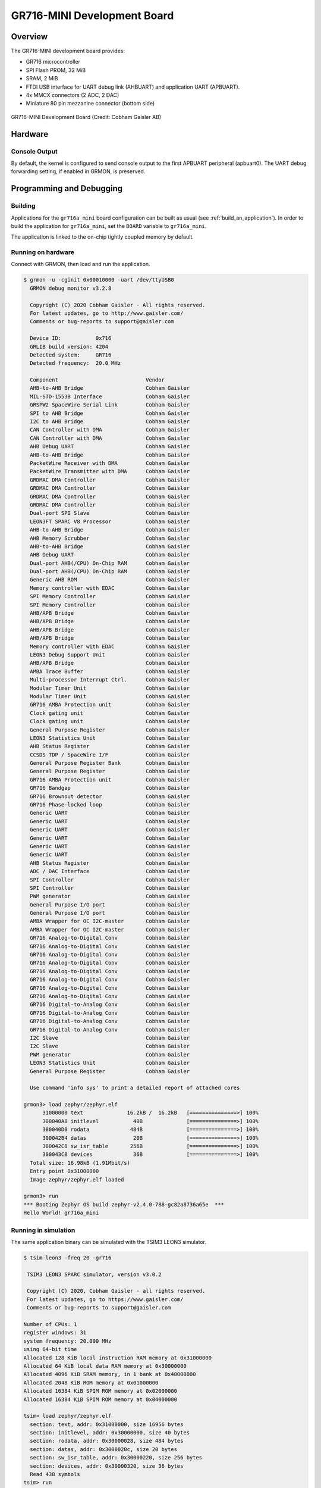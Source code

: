 .. _gr716a_mini:

GR716-MINI Development Board
############################

Overview
********

The GR716-MINI development board provides:

* GR716 microcontroller
* SPI Flash PROM, 32 MiB
* SRAM, 2 MiB
* FTDI USB interface for UART debug link (AHBUART) and application UART
  (APBUART).
* 4x MMCX connectors (2 ADC, 2 DAC)
* Miniature 80 pin mezzanine connector (bottom side)

.. figure:: gr716a_mini.jpg
   :width: 543px
   :align: center
   :alt: GR716-MINI Development Board

   GR716-MINI Development Board (Credit: Cobham Gaisler AB)

Hardware
********

Console Output
==============

By default, the kernel is configured to send console output to the
first APBUART peripheral (apbuart0). The UART debug forwarding setting,
if enabled in GRMON, is preserved.

Programming and Debugging
*************************

Building
========

Applications for the ``gr716a_mini`` board configuration can be built
as usual (see :ref:`build_an_application`).
In order to build the application for ``gr716a_mini``, set the ``BOARD``
variable to ``gr716a_mini``.

The application is linked to the on-chip tightly coupled memory by
default.

Running on hardware
===================

Connect with GRMON, then load and run the application.

.. code-block:: console

    $ grmon -u -cginit 0x00010000 -uart /dev/ttyUSB0
      GRMON debug monitor v3.2.8

      Copyright (C) 2020 Cobham Gaisler - All rights reserved.
      For latest updates, go to http://www.gaisler.com/
      Comments or bug-reports to support@gaisler.com

      Device ID:           0x716
      GRLIB build version: 4204
      Detected system:     GR716
      Detected frequency:  20.0 MHz

      Component                            Vendor
      AHB-to-AHB Bridge                    Cobham Gaisler
      MIL-STD-1553B Interface              Cobham Gaisler
      GRSPW2 SpaceWire Serial Link         Cobham Gaisler
      SPI to AHB Bridge                    Cobham Gaisler
      I2C to AHB Bridge                    Cobham Gaisler
      CAN Controller with DMA              Cobham Gaisler
      CAN Controller with DMA              Cobham Gaisler
      AHB Debug UART                       Cobham Gaisler
      AHB-to-AHB Bridge                    Cobham Gaisler
      PacketWire Receiver with DMA         Cobham Gaisler
      PacketWire Transmitter with DMA      Cobham Gaisler
      GRDMAC DMA Controller                Cobham Gaisler
      GRDMAC DMA Controller                Cobham Gaisler
      GRDMAC DMA Controller                Cobham Gaisler
      GRDMAC DMA Controller                Cobham Gaisler
      Dual-port SPI Slave                  Cobham Gaisler
      LEON3FT SPARC V8 Processor           Cobham Gaisler
      AHB-to-AHB Bridge                    Cobham Gaisler
      AHB Memory Scrubber                  Cobham Gaisler
      AHB-to-AHB Bridge                    Cobham Gaisler
      AHB Debug UART                       Cobham Gaisler
      Dual-port AHB(/CPU) On-Chip RAM      Cobham Gaisler
      Dual-port AHB(/CPU) On-Chip RAM      Cobham Gaisler
      Generic AHB ROM                      Cobham Gaisler
      Memory controller with EDAC          Cobham Gaisler
      SPI Memory Controller                Cobham Gaisler
      SPI Memory Controller                Cobham Gaisler
      AHB/APB Bridge                       Cobham Gaisler
      AHB/APB Bridge                       Cobham Gaisler
      AHB/APB Bridge                       Cobham Gaisler
      AHB/APB Bridge                       Cobham Gaisler
      Memory controller with EDAC          Cobham Gaisler
      LEON3 Debug Support Unit             Cobham Gaisler
      AHB/APB Bridge                       Cobham Gaisler
      AMBA Trace Buffer                    Cobham Gaisler
      Multi-processor Interrupt Ctrl.      Cobham Gaisler
      Modular Timer Unit                   Cobham Gaisler
      Modular Timer Unit                   Cobham Gaisler
      GR716 AMBA Protection unit           Cobham Gaisler
      Clock gating unit                    Cobham Gaisler
      Clock gating unit                    Cobham Gaisler
      General Purpose Register             Cobham Gaisler
      LEON3 Statistics Unit                Cobham Gaisler
      AHB Status Register                  Cobham Gaisler
      CCSDS TDP / SpaceWire I/F            Cobham Gaisler
      General Purpose Register Bank        Cobham Gaisler
      General Purpose Register             Cobham Gaisler
      GR716 AMBA Protection unit           Cobham Gaisler
      GR716 Bandgap                        Cobham Gaisler
      GR716 Brownout detector              Cobham Gaisler
      GR716 Phase-locked loop              Cobham Gaisler
      Generic UART                         Cobham Gaisler
      Generic UART                         Cobham Gaisler
      Generic UART                         Cobham Gaisler
      Generic UART                         Cobham Gaisler
      Generic UART                         Cobham Gaisler
      Generic UART                         Cobham Gaisler
      AHB Status Register                  Cobham Gaisler
      ADC / DAC Interface                  Cobham Gaisler
      SPI Controller                       Cobham Gaisler
      SPI Controller                       Cobham Gaisler
      PWM generator                        Cobham Gaisler
      General Purpose I/O port             Cobham Gaisler
      General Purpose I/O port             Cobham Gaisler
      AMBA Wrapper for OC I2C-master       Cobham Gaisler
      AMBA Wrapper for OC I2C-master       Cobham Gaisler
      GR716 Analog-to-Digital Conv         Cobham Gaisler
      GR716 Analog-to-Digital Conv         Cobham Gaisler
      GR716 Analog-to-Digital Conv         Cobham Gaisler
      GR716 Analog-to-Digital Conv         Cobham Gaisler
      GR716 Analog-to-Digital Conv         Cobham Gaisler
      GR716 Analog-to-Digital Conv         Cobham Gaisler
      GR716 Analog-to-Digital Conv         Cobham Gaisler
      GR716 Analog-to-Digital Conv         Cobham Gaisler
      GR716 Digital-to-Analog Conv         Cobham Gaisler
      GR716 Digital-to-Analog Conv         Cobham Gaisler
      GR716 Digital-to-Analog Conv         Cobham Gaisler
      GR716 Digital-to-Analog Conv         Cobham Gaisler
      I2C Slave                            Cobham Gaisler
      I2C Slave                            Cobham Gaisler
      PWM generator                        Cobham Gaisler
      LEON3 Statistics Unit                Cobham Gaisler
      General Purpose Register             Cobham Gaisler

      Use command 'info sys' to print a detailed report of attached cores

    grmon3> load zephyr/zephyr.elf
          31000000 text              16.2kB /  16.2kB   [===============>] 100%
          300040A8 initlevel           40B              [===============>] 100%
          300040D0 rodata             484B              [===============>] 100%
          300042B4 datas               20B              [===============>] 100%
          300042C8 sw_isr_table       256B              [===============>] 100%
          300043C8 devices             36B              [===============>] 100%
      Total size: 16.98kB (1.91Mbit/s)
      Entry point 0x31000000
      Image zephyr/zephyr.elf loaded

    grmon3> run
    *** Booting Zephyr OS build zephyr-v2.4.0-788-gc82a8736a65e  ***
    Hello World! gr716a_mini


Running in simulation
=====================

The same application binary can be simulated with the TSIM3 LEON3 simulator.

.. code-block:: console

    $ tsim-leon3 -freq 20 -gr716

     TSIM3 LEON3 SPARC simulator, version v3.0.2

     Copyright (C) 2020, Cobham Gaisler - all rights reserved.
     For latest updates, go to https://www.gaisler.com/
     Comments or bug-reports to support@gaisler.com

    Number of CPUs: 1
    register windows: 31
    system frequency: 20.000 MHz
    using 64-bit time
    Allocated 128 KiB local instruction RAM memory at 0x31000000
    Allocated 64 KiB local data RAM memory at 0x30000000
    Allocated 4096 KiB SRAM memory, in 1 bank at 0x40000000
    Allocated 2048 KiB ROM memory at 0x01000000
    Allocated 16384 KiB SPIM ROM memory at 0x02000000
    Allocated 16384 KiB SPIM ROM memory at 0x04000000

    tsim> load zephyr/zephyr.elf
      section: text, addr: 0x31000000, size 16956 bytes
      section: initlevel, addr: 0x30000000, size 40 bytes
      section: rodata, addr: 0x30000028, size 484 bytes
      section: datas, addr: 0x3000020c, size 20 bytes
      section: sw_isr_table, addr: 0x30000220, size 256 bytes
      section: devices, addr: 0x30000320, size 36 bytes
      Read 438 symbols
    tsim> run
      Initializing and starting from 0x31000000
    *** Booting Zephyr OS build zephyr-v2.4.0-788-gc82a8736a65e  ***
    Hello World! gr716a_mini


References
**********
* `GR716 Evaluation and Development Boards <https://www.gaisler.com/index.php/products/boards/gr716-boards>`_
* `TSIM3 LEON3 simulator <https://www.gaisler.com/index.php/products/simulators/tsim3/tsim3-leon3>`_
* `GRMON3 debug monitor <https://www.gaisler.com/index.php/products/debug-tools/grmon3>`_
